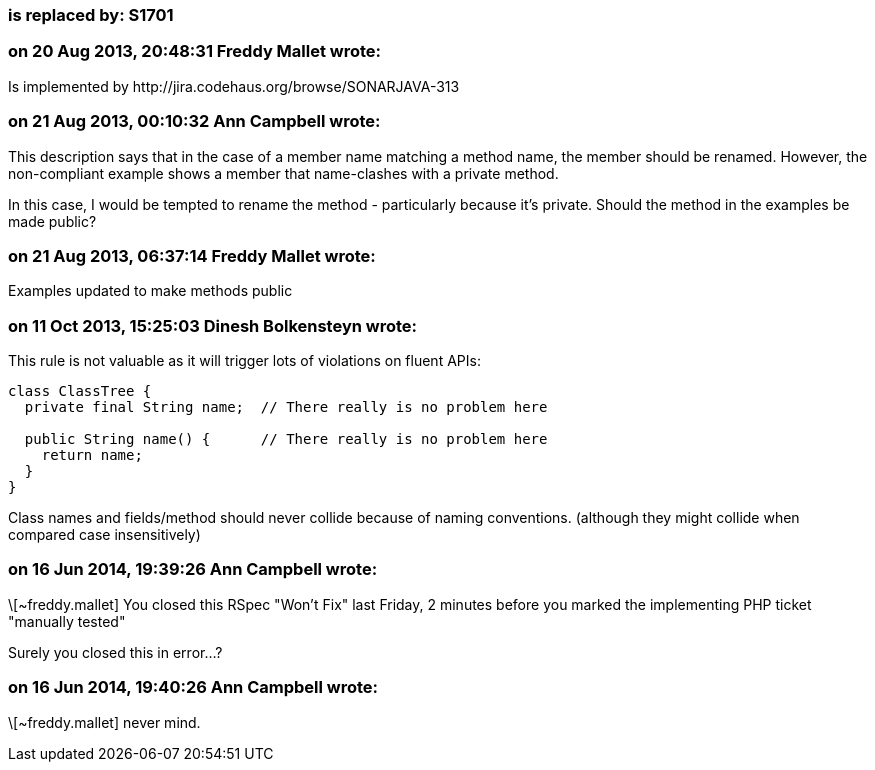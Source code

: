 === is replaced by: S1701

=== on 20 Aug 2013, 20:48:31 Freddy Mallet wrote:
Is implemented by \http://jira.codehaus.org/browse/SONARJAVA-313

=== on 21 Aug 2013, 00:10:32 Ann Campbell wrote:
This description says that in the case of a member name matching a method name, the member should be renamed. However, the non-compliant example shows a member that name-clashes with a private method.


In this case, I would be tempted to rename the method - particularly because it's private. Should the method in the examples be made public?

=== on 21 Aug 2013, 06:37:14 Freddy Mallet wrote:
Examples updated to make methods public

=== on 11 Oct 2013, 15:25:03 Dinesh Bolkensteyn wrote:
This rule is not valuable as it will trigger lots of violations on fluent APIs:


----
class ClassTree {
  private final String name;  // There really is no problem here

  public String name() {      // There really is no problem here
    return name;
  }
}
----

Class names and fields/method should never collide because of naming conventions. (although they might collide when compared case insensitively)

=== on 16 Jun 2014, 19:39:26 Ann Campbell wrote:
\[~freddy.mallet] You closed this RSpec "Won't Fix" last Friday, 2 minutes before you marked the implementing PHP ticket "manually tested"


Surely you closed this in error...?

=== on 16 Jun 2014, 19:40:26 Ann Campbell wrote:
\[~freddy.mallet] never mind.

